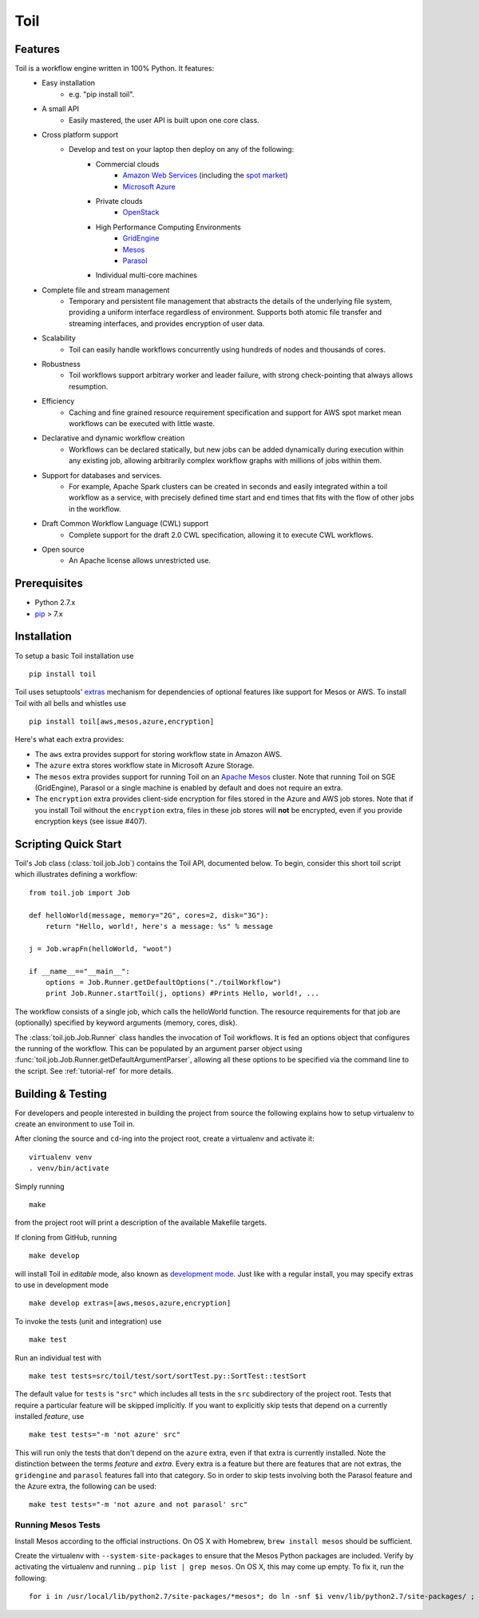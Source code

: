 Toil
====

Features
--------

Toil is a workflow engine written in 100% Python. It features:
    *  Easy installation 
        - e.g. "pip install toil".
    *  A small API 
        - Easily mastered, the user API is built upon one core class.
    *  Cross platform support 
        - Develop and test on your laptop then deploy on any of the following:
            - Commercial clouds
                + `Amazon Web Services`_ (including the `spot market`_)
                + `Microsoft Azure`_
            - Private clouds
                + `OpenStack`_
            - High Performance Computing Environments
                + `GridEngine`_
                + `Mesos`_
                + `Parasol`_
            - Individual multi-core machines
    *  Complete file and stream management 
        - Temporary and persistent file management that abstracts the details of the underlying file system, providing a uniform interface regardless of environment. Supports both atomic file transfer and streaming interfaces, and provides encryption of user data.
    *  Scalability 
        - Toil can easily handle workflows concurrently using hundreds of nodes and thousands of cores. 
    *  Robustness 
        - Toil workflows support arbitrary worker and leader failure, with strong check-pointing that always allows resumption.
    *  Efficiency
        - Caching and fine grained resource requirement specification and support for AWS spot market mean workflows can be executed with little waste. 
    *  Declarative and dynamic workflow creation
        - Workflows can be declared statically, but new jobs can be added dynamically during execution within any existing job, allowing arbitrarily complex workflow graphs with millions of jobs within them.
    *  Support for databases and services. 
        - For example, Apache Spark clusters can be created in seconds and easily integrated within a toil workflow as a service, with precisely defined time start and end times that fits with the flow of other jobs in the workflow.
    *  Draft Common Workflow Language (CWL) support
        - Complete support for the draft 2.0 CWL specification, allowing it to execute CWL workflows.
    *  Open source
        - An Apache license allows unrestricted use.
        
.. _GridEngine: http://gridscheduler.sourceforge.net/
.. _Parasol: https://users.soe.ucsc.edu/~donnak/eng/parasol.htm
.. _Mesos: http://mesos.apache.org/
.. _spot market: https://aws.amazon.com/ec2/spot/
.. _Microsoft Azure: https://azure.microsoft.com
.. _Amazon Web Services: https://aws.amazon.com/
.. _OpenStack: https://www.openstack.org/

Prerequisites
-------------

* Python 2.7.x

* pip_ > 7.x

.. _pip: https://pip.readthedocs.org/en/latest/installing.html

.. _installation-ref:

Installation
------------

To setup a basic Toil installation use

::
    
    pip install toil

Toil uses setuptools' extras_ mechanism for dependencies of optional features
like support for Mesos or AWS. To install Toil with all bells and whistles use

::

   pip install toil[aws,mesos,azure,encryption]

.. _extras: https://pythonhosted.org/setuptools/setuptools.html#declaring-extras-optional-features-with-their-own-dependencies

Here's what each extra provides:

* The ``aws`` extra provides support for storing workflow state in Amazon AWS.

* The ``azure`` extra stores workflow state in Microsoft Azure Storage.

* The ``mesos`` extra provides support for running Toil on an `Apache Mesos`_
  cluster. Note that running Toil on SGE (GridEngine), Parasol or a single
  machine is enabled by default and does not require an extra.

* The ``encryption`` extra provides client-side encryption for files stored in
  the Azure and AWS job stores. Note that if you install Toil without the
  ``encryption`` extra, files in these job stores will **not** be encrypted,
  even if you provide encryption keys (see issue #407).

.. _Apache Mesos: http://mesos.apache.org/gettingstarted/

Scripting Quick Start
---------------------

Toil's Job class (:class:`toil.job.Job`) contains the Toil API, documented below.
To begin, consider this short toil script which illustrates defining a workflow:: 
    from toil.job import Job
         
    def helloWorld(message, memory="2G", cores=2, disk="3G"):
        return "Hello, world!, here's a message: %s" % message
            
    j = Job.wrapFn(helloWorld, "woot")
               
    if __name__=="__main__":
        options = Job.Runner.getDefaultOptions("./toilWorkflow")
        print Job.Runner.startToil(j, options) #Prints Hello, world!, ...

The workflow consists of a single job, which calls the helloWorld function. The resource
requirements for that job are (optionally) specified by keyword arguments (memory, cores, disk).

The :class:`toil.job.Job.Runner` class handles the invocation of Toil workflows. 
It is fed an options object that configures the running of the workflow. 
This can be populated by an argument parser object using 
:func:`toil.job.Job.Runner.getDefaultArgumentParser`, allowing all these options to be specified 
via the command line to the script. See :ref:`tutorial-ref` for more details.

Building & Testing
------------------

For developers and people interested in building the project from source the following
explains how to setup virtualenv to create an environment to use Toil in. 

After cloning the source and ``cd``-ing into the project root, create a virtualenv and activate it::

    virtualenv venv
    . venv/bin/activate

Simply running

::

   make

from the project root will print a description of the available Makefile
targets.

If cloning from GitHub, running

::

   make develop

will install Toil in *editable* mode, also known as `development mode`_. Just
like with a regular install, you may specify extras to use in development mode

::

   make develop extras=[aws,mesos,azure,encryption]

.. _development mode: https://pythonhosted.org/setuptools/setuptools.html#development-mode

To invoke the tests (unit and integration) use

::

   make test

Run an individual test with

::

   make test tests=src/toil/test/sort/sortTest.py::SortTest::testSort

The default value for ``tests`` is ``"src"`` which includes all tests in the
``src`` subdirectory of the project root. Tests that require a particular
feature will be skipped implicitly. If you want to explicitly skip tests that
depend on a currently installed *feature*, use

::

   make test tests="-m 'not azure' src"

This will run only the tests that don't depend on the ``azure`` extra, even if
that extra is currently installed. Note the distinction between the terms
*feature* and *extra*. Every extra is a feature but there are features that are
not extras, the ``gridengine`` and ``parasol`` features fall into that
category. So in order to skip tests involving both the Parasol feature and the
Azure extra, the following can be used::

   make test tests="-m 'not azure and not parasol' src"

Running Mesos Tests
~~~~~~~~~~~~~~~~~~~

Install Mesos according to the official instructions. On OS X with Homebrew,
``brew install mesos`` should be sufficient.

Create the virtualenv with ``--system-site-packages`` to ensure that the Mesos
Python packages are included. Verify by activating the virtualenv and running
.. ``pip list | grep mesos``. On OS X, this may come up empty. To fix it, run the
following::

    for i in /usr/local/lib/python2.7/site-packages/*mesos*; do ln -snf $i venv/lib/python2.7/site-packages/ ; done